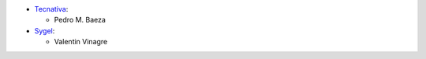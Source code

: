 * `Tecnativa <https://www.tecnativa.com>`__:

  * Pedro M. Baeza
* `Sygel <https://www.sygel.es>`__:

  * Valentin Vinagre
